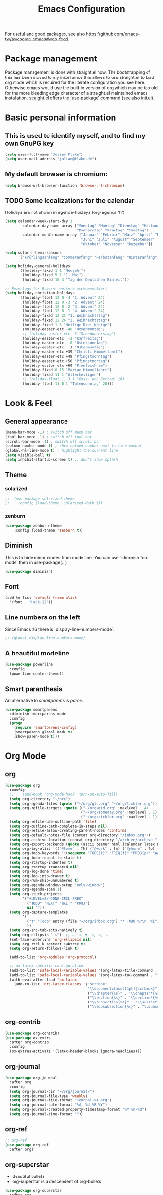 #+TITLE: Emacs Configuration
#+STARTUP: overview
#+TODO: TODO CHECK SKIP

For useful and good packages, see also [[https://github.com/emacs-tw/awesome-emacs#web-feed]].

* Package management
Package management is done with straight.el now. The bootstrapping of this has been moved to my init.el since this allows to use straight.el to load org mode which is required for the literate configuration you see here. Otherwise emacs would use the built-in version of org which may be too old for the more bleeding edge character of a straight.el maintained emacs installation.
straight.el offers the 'use-package' command (see also init.el).

* Basic personal information
  
** This is used to identify myself, and to find my own GnuPG key
  
#+BEGIN_SRC emacs-lisp
(setq user-full-name "Julian Flake")
(setq user-mail-address "julian@flake.de")
#+END_SRC

** My default browser is chromium:
  #+BEGIN_SRC emacs-lisp
  (setq browse-url-browser-function 'browse-url-chromium)
  #+END_SRC

** TODO Some localizations for the calendar

Holidays are not shown in agenda-hoidays (org-agenda 'h')

#+BEGIN_SRC emacs-lisp
  (setq calendar-week-start-day 1
          calendar-day-name-array ["Sonntag" "Montag" "Dienstag" "Mittwoch"
                                   "Donnerstag" "Freitag" "Samstag"]
          calendar-month-name-array ["Januar" "Februar" "März" "April" "Mai"
                                     "Juni" "Juli" "August" "September"
                                     "Oktober" "November" "Dezember"])
#+END_SRC


#+BEGIN_SRC emacs-lisp
  (setq solar-n-hemi-seasons
        '("Frühlingsanfang" "Sommeranfang" "Herbstanfang" "Winteranfang"))

  (setq holiday-general-holidays
        '((holiday-fixed 1 1 "Neujahr")
          (holiday-fixed 5 1 "1. Mai")
          (holiday-fixed 10 3 "Tag der Deutschen Einheit")))

  ;; Feiertage für Bayern, weitere auskommentiert
  (setq holiday-christian-holidays
        '((holiday-float 12 0 -4 "1. Advent" 24)
          (holiday-float 12 0 -3 "2. Advent" 24)
          (holiday-float 12 0 -2 "3. Advent" 24)
          (holiday-float 12 0 -1 "4. Advent" 24)
          (holiday-fixed 12 25 "1. Weihnachtstag")
          (holiday-fixed 12 26 "2. Weihnachtstag")
          (holiday-fixed 1 6 "Heilige Drei Könige")
          (holiday-easter-etc -48 "Rosenmontag")
          ;; (holiday-easter-etc -3 "Gründonnerstag")
          (holiday-easter-etc  -2 "Karfreitag")
          (holiday-easter-etc   0 "Ostersonntag")
          (holiday-easter-etc  +1 "Ostermontag")
          (holiday-easter-etc +39 "Christi Himmelfahrt")
          (holiday-easter-etc +49 "Pfingstsonntag")
          (holiday-easter-etc +50 "Pfingstmontag")
          (holiday-easter-etc +60 "Fronleichnam")
          (holiday-fixed 8 15 "Mariae Himmelfahrt")
          (holiday-fixed 11 1 "Allerheiligen")
          ;; (holiday-float 11 3 1 "Buss- und Bettag" 16)
          (holiday-float 11 0 1 "Totensonntag" 20)))
  #+END_SRC
* Look & Feel
** General appearance
#+BEGIN_SRC emacs-lisp
  (menu-bar-mode -1) ; switch off menu bar
  (tool-bar-mode -1) ; switch off tool bar
  (scroll-bar-mode -1) ; switch off scroll bar
  (column-number-mode t) ; show column number next to line number
  (global-hl-line-mode t) ; highlight the current line
  (setq visible-bell t)
  (setq inhibit-startup-screen t) ;; don't show splash
#+END_SRC
** Theme
*** solarized
#+BEGIN_SRC emacs-lisp
;;  (use-package solarized-theme
;;    :config (load-theme 'solarized-dark t))
#+END_SRC
*** zenburn
#+BEGIN_SRC emacs-lisp
  (use-package zenburn-theme
      :config (load-theme 'zenburn t))
#+END_SRC

** Diminish

This is to hide minor modes from mode line. You can use `:diminish foo-mode` then in use-package(...)

#+BEGIN_SRC emacs-lisp
(use-package diminish)
#+END_SRC
   
** Font
#+BEGIN_SRC emacs-lisp
(add-to-list 'default-frame-alist
  '(font . "Hack-12"))
#+END_SRC

** Line numbers on the left
   
Since Emacs 26 there is `display-line-numbers-mode`:
#+BEGIN_SRC emacs-lisp
  ;; (global-display-line-numbers-mode)
#+END_SRC

** A beautiful modeline

   #+BEGIN_SRC emacs-lisp
   (use-package powerline
     :config
     (powerline-center-theme))
   #+END_SRC

** Smart paranthesis

An alternative to /smartparens/ is /paren/.

#+BEGIN_SRC emacs-lisp
  (use-package smartparens
    :diminish smartparens-mode
    :config
    (progn
      (require 'smartparens-config)
      (smartparens-global-mode t)
      (show-paren-mode t)))
#+END_SRC

* Org Mode
** org
#+BEGIN_SRC emacs-lisp
  (use-package org
    :config
    ;;    (add-hook 'org-mode-hook 'turn-on-auto-fill)
    (setq org-directory "~/org")
    (setq org-agenda-files (quote ("~/org/gtd.org" "~/org/tickler.org")))
    (setq org-refile-targets (quote (("~/org/gtd.org" :maxlevel . 4)
                                     ("~/org/someday.org" :maxlevel . 1)
                                     ("~/org/tickler.org" :maxlevel . 1))))
    (setq org-refile-use-outline-path 'file)
    (setq org-outline-path-complete-in-steps nil)
    (setq org-refile-allow-creating-parent-nodes 'confirm)
    (setq org-default-notes-file (concat org-directory "/inbox.org"))
    (setq org-archive-location (concat org-directory "/archive/archive-" (format-time-string "%Y" (current-time)) ".org::datetree/"))
    (setq org-export-backends (quote (ascii beamer html icalendar latex md odt)))
    (setq org-tag-alist '(("@home" . ?h) ("@work" . ?w) ("@phone" . ?p) ("@boat" . ?b) ("@org" . ?o) ("@city" . ?c) ("@ToRead" . ?r)))
    (setq org-todo-keywords '((sequence "TODO(t)" "FREQ(f)" "PROJ(p)" "WAIT(w@/!)" "|" "DONE(d!)" "CNCL(c@/!)")))
    (setq org-todo-repeat-to-state t)
    (setq org-startup-indented t)
    (setq org-startup-truncated nil)
    (setq org-log-done 'time)
    (setq org-log-into-drawer t)
    (setq org-num-skip-unnumbered t)
    (setq org-agenda-window-setup "only-window")
    (setq org-agenda-span 1)
    (setq org-stuck-projects
          '("+LEVEL=2/-DONE-CNCL-FREQ"
            ("TODO" "NEXT" "WAIT" "PROJ")
            nil ""))
    (setq org-capture-templates
          '(
            ("t" "Todo" entry (file "~/org/inbox.org") "* TODO %?\n  %i")
            ))
    (setq org-src-tab-acts-natively t)
    (setq org-ellipsis " ⤵")  ;; …, ⤵, ▼, ↴, ⬎, ⤷, ⋱
    (set-face-underline 'org-ellipsis nil)
    (setq org-ctrl-k-protect-subtree t)
    (setq org-return-follows-link t)

    (add-to-list 'org-modules 'org-protocol)

    ;; ox-latex specific configuration
    (add-to-list 'safe-local-variable-values '(org-latex-title-command . ""))
    (add-to-list 'safe-local-variable-values '(org-latex-toc-command . ""))
    (with-eval-after-load 'ox-latex
      (add-to-list 'org-latex-classes '("scrbook"
                                        "\\documentclass[11pt]{scrbook}"
                                        ("\\chapter{%s}" . "\\chapter*{%s}")
                                        ("\\section{%s}" . "\\section*{%s}")
                                        ("\\subsection{%s}" . "\\subsection*{%s}")
                                        ("\\subsubsection{%s}" . "\\subsubsection*{%s}")))))
#+END_SRC

** org-contrib
#+BEGIN_src emacs-lisp
  (use-package org-contrib)
  (use-package ox-extra
    :after org-contrib
    :config
    (ox-extras-activate '(latex-header-blocks ignore-headlines)))
#+END_src

** org-journal

#+BEGIN_SRC emacs-lisp
  (use-package org-journal
    :after org
    :config
    (setq org-journal-dir "~/org/journal/")
    (setq org-journal-file-type 'weekly)
    (setq org-journal-file-format "journal-%Y.org")
    (setq org-journal-date-format "%A, %d %B %Y")
    (setq org-journal-created-property-timestamp-format "%Y-%m-%d")
    (setq org-journal-time-format ""))
#+END_SRC

** org-ref
#+BEGIN_SRC emacs-lisp
  ;; org-ref
  (use-package org-ref
    :after org)
#+END_SRC

** org-superstar

- Beautiful bullets
- org-superstar is a descendent of org-bullets

#+BEGIN_SRC emacs-lisp
  (use-package org-superstar
    :after org
    :hook (org-mode . org-superstar-mode))
#+END_SRC

** org-roam
#+BEGIN_SRC emacs-lisp
  (use-package org-roam
    :ensure t
    :custom
    (org-roam-directory (file-truename "~/org/roam/"))
    :bind (("C-c n l" . org-roam-buffer-toggle)
           ("C-c n f" . org-roam-node-find)
           ("C-c n g" . org-roam-graph)
           ("C-c n i" . org-roam-node-insert)
           ("C-c n c" . org-roam-capture)
           ;; Dailies
           ("C-c n j" . org-roam-dailies-capture-today))
    :config
    ;; If you're using a vertical completion framework, you might want a more informative completion interface
    (setq org-roam-node-display-template (concat "${title:*} " (propertize "${tags:10}" 'face 'org-tag)))
    (org-roam-db-autosync-mode)
    (org-roam-setup)
    ;; If using org-roam-protocol
    (require 'org-roam-protocol))
#+END_SRC

** htmlize

- used by org to export to HTML
  
#+BEGIN_SRC emacs-lisp
  (use-package htmlize)
#+END_SRC

* Other major modes
** AucTeX

#+BEGIN_SRC emacs-lisp
   (use-package auctex
   :defer t
   :init
   (setq TeX-auto-save t)
   (setq TeX-parse-self t)
   (setq-default TeX-master nil)
   ;; https://askubuntu.com/questions/1041919/integration-of-emacs-lualatex-with-evince-zathura-not-working-in-ubuntu-18-04-h
   (setq TeX-source-correlate-method 'synctex)
   (add-hook 'LaTeX-mode-hook 'TeX-source-correlate-mode)
   (setq TeX-source-correlate-start-server t)
   (setq TeX-view-program-selection '((output-pdf "Zathura")))
   (add-to-list 'load-path "/usr/bin/vendor_perl")
   )
#+END_SRC

** RefTex
#+BEGIN_SRC emacs-lisp

  (use-package reftex
    :init
    (setq reftex-default-bibliography '("~/Dokumente/Literatur/Literatur.bib")))
#+END_SRC

** web-mode & php-mode

   #+BEGIN_SRC emacs-lisp
   (use-package web-mode)
   (use-package php-mode)
   #+END_SRC

** yaml-mode

   #+BEGIN_SRC emacs-lisp
   (use-package yaml-mode)
   #+END_SRC

** markdown-mode

   #+BEGIN_SRC emacs-lisp
   (use-package markdown-mode)
   #+END_SRC

** Platform.io

#+BEGIN_SRC emacs-lisp
  (use-package platformio-mode)
#+END_SRC
* Minor modes & Common packages
** vundo / undo-tree (C-x u)

The package /vundo/ seems to be a more modern implementation than undo-tree.
#+BEGIN_SRC emacs-lisp
  (use-package vundo
    :config
    (setq vundo-glyph-alist vundo-unicode-symbols))
#+END_SRC
The global keybinding 'C-x u' is set below.


The package /undo-tree/ contains more features than vundo, e.g. timestamps, diffs, etc. I never used those features.
#+BEGIN_SRC emacs-lisp
;;  (use-package undo-tree
;;    :diminish undo-tree-mode
;;    :config
;;    (global-undo-tree-mode))
#+END_SRC

** Agressive Indent

#+BEGIN_SRC emacs-lisp
  (use-package aggressive-indent
    :config (aggressive-indent-global-mode))
#+END_SRC

** Projectile

#+BEGIN_SRC emacs-lisp
  (use-package projectile)
#+END_SRC

** helm
Incremental completions and narrowing selections:

#+BEGIN_SRC emacs-lisp
  (use-package helm
    :diminish helm-mode
    :config
    (helm-mode))
#+END_SRC

** helm-bibtex
#+BEGIN_SRC emacs-lisp
  (use-package helm-bibtex
    :config
    (helm-delete-action-from-source "Insert Citation" helm-source-bibtex)
    (helm-add-action-to-source "Insert Citation" 'helm-bibtex-insert-citation helm-source-bibtex 0)
    (setq bibtex-completion-cite-prompt-for-optional-arguments nil)
    (setq bibtex-completion-bibliography '("~/Dokumente/Literatur/Literatur.bib"))
    (setq bibtex-completion-library-path '("~/Dokumente/Literatur/bibtex-pdfs/"))
    (setq bibtex-completion-pdf-field "file")
    (setq bibtex-completion-notes-path "~/Dokumente/Literatur/notes/")
    ;;    (setq bibtex-completion-notes-template-multiple-files "* ${author-or-editor}, ${title}, ${journal}, (${year}) :${=type=}: \n\nSee [[cite:&${=key=}]]\n")
    (setq bibtex-completion-additional-search-fields '(keywords))
    (setq bibtex-completion-pdf-open-function
          (lambda (fpath)
            (call-process "xdg-open" nil 0 nil fpath)))

    ;; doesn't seem to work as intended
    ;; see https://github.com/tmalsburg/helm-bibtex#refresh-bibliography-when-new-pdfs-and-notes-are-added
    ;; and https://github.com/tmalsburg/helm-bibtex/issues/369
    (setq flake-pdf-watch
          (file-notify-add-watch (car bibtex-completion-library-path)
                                 '(change)
                                 (lambda (event) (bibtex-completion-candidates))))
    (setq flake-notes-watch
          (file-notify-add-watch bibtex-completion-notes-path
                                 '(change)
                                 (lambda (event) (bibtex-completion-candidates))))
    )
#+END_SRC

** which-key

 This helps to figure out the next keystrokes

#+BEGIN_SRC emacs-lisp
(use-package which-key
  :diminish which-key-mode
  :config
  (which-key-mode +1))
#+END_SRC

** Syntax check and auto completion

#+BEGIN_SRC emacs-lisp
  (use-package company
    :diminish company-mode
    :config
    (add-hook 'after-init-hook #'global-company-mode))

  (use-package flycheck
    :diminish flycheck-mode
    :config
    (add-hook 'after-init-hook #'global-flycheck-mode))
#+END_SRC
 
** Git support

#+BEGIN_SRC emacs-lisp
  (use-package magit)
#+END_SRC

* Global key bindings
 
** General

Open the file under cursor:

#+BEGIN_SRC emacs-lisp
  (global-set-key (kbd "C-x f") 'find-file-at-point)
  ;; Switch windows with Shift-<arrow>
  (windmove-default-keybindings)
#+END_SRC
  
** Helm

#+BEGIN_SRC emacs-lisp
  (global-set-key (kbd "M-x") 'helm-M-x)
  (global-set-key (kbd "C-x C-f") 'helm-find-files)
  (global-set-key (kbd "C-x C-b") 'helm-buffers-list)
#+END_SRC

** vundo

#+BEGIN_SRC emacs-lisp
  (global-set-key (kbd "C-x u") 'vundo)
#+END_SRC

** Org mode

#+BEGIN_SRC emacs-lisp
  (global-set-key (kbd "C-c a") 'org-agenda)
  (global-set-key (kbd "C-c j") 'org-journal-new-entry)
  (global-set-key (kbd "C-c c") 'org-capture)
  (global-set-key (kbd "C-c l") 'org-store-link)
  (define-key org-mode-map (kbd "C-c ]") 'org-ref-insert-link-hydra/body) ;; otherwise the org-mode-map overwrites the key with an agenda related binding
#+END_SRC

** Magit

#+BEGIN_SRC emacs-lisp
  (global-set-key (kbd "C-c g") 'magit-status)
#+END_SRC

